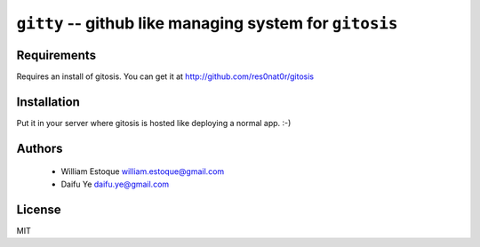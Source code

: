 ==========================================================
 ``gitty`` -- github like managing system for ``gitosis``
==========================================================

Requirements
============

Requires an install of gitosis. You can get it at http://github.com/res0nat0r/gitosis

Installation
============

Put it in your server where gitosis is hosted like deploying a normal app. :-)

Authors
=======

    * William Estoque william.estoque@gmail.com
    * Daifu Ye daifu.ye@gmail.com

License
=======

MIT